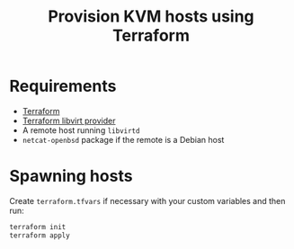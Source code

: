 #+TITLE: Provision KVM hosts using Terraform

* Requirements
- [[https://www.terraform.io][Terraform]]
- [[https://github.com/dmacvicar/terraform-provider-libvirt][Terraform libvirt provider]]
- A remote host running =libvirtd=
- =netcat-openbsd= package if the remote is a Debian host

* Spawning hosts
Create =terraform.tfvars= if necessary with your custom variables and then run:

#+BEGIN_SRC sh
  terraform init
  terraform apply
#+END_SRC
